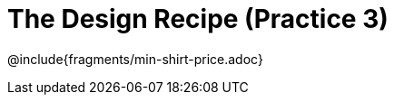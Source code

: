 = The Design Recipe (Practice 3)

++++
<style>
#content .recipe_word_problem {margin: 1ex 0ex; }
</style>
++++

@include{fragments/min-shirt-price.adoc}

